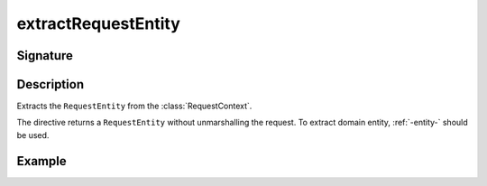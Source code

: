 .. _-extractRequestEntity-:

extractRequestEntity
====================

Signature
---------

.. includecode2:: ../../../../../../../../../akka-http/src/main/scala/akka/http/scaladsl/server/directives/BasicDirectives.scala
   :snippet: extractRequestEntity

Description
-----------

Extracts the ``RequestEntity`` from the :class:`RequestContext`.

The directive returns a ``RequestEntity`` without unmarshalling the request. To extract domain entity,
:ref:`-entity-` should be used.


Example
-------

.. includecode2:: ../../../../code/docs/http/scaladsl/server/directives/BasicDirectivesExamplesSpec.scala
   :snippet: extractRequestEntity-example
